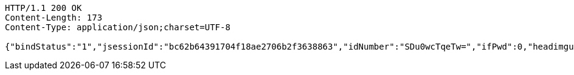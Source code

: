 [source,http,options="nowrap"]
----
HTTP/1.1 200 OK
Content-Length: 173
Content-Type: application/json;charset=UTF-8

{"bindStatus":"1","jsessionId":"bc62b64391704f18ae2706b2f3638863","idNumber":"SDu0wcTqeTw=","ifPwd":0,"headimgurl":"http://wwww.baidu.com","name":null,"phone":"13899997777"}
----